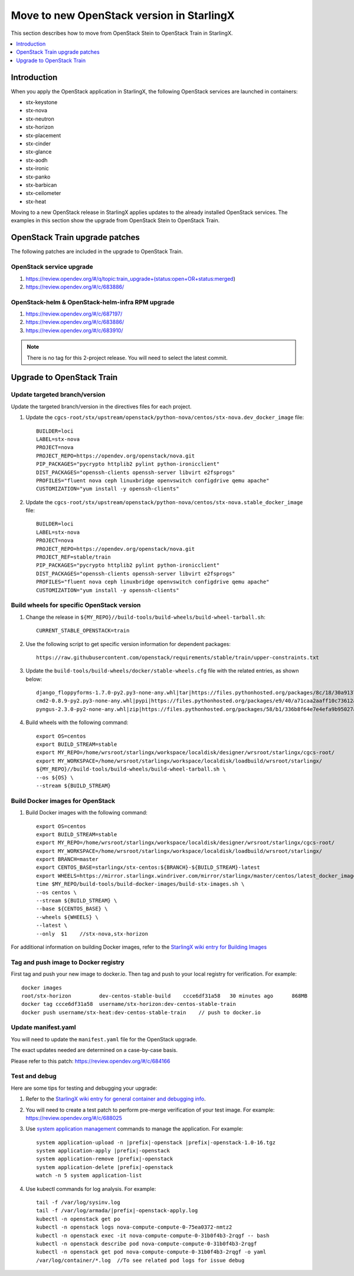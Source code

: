 ==========================================
Move to new OpenStack version in StarlingX
==========================================

This section describes how to move from OpenStack Stein to OpenStack Train in
StarlingX.

.. contents::
   :local:
   :depth: 1

------------
Introduction
------------

When you apply the OpenStack application in StarlingX, the following OpenStack
services are launched in containers:

* stx-keystone
* stx-nova
* stx-neutron
* stx-horizon
* stx-placement
* stx-cinder
* stx-glance
* stx-aodh
* stx-ironic
* stx-panko
* stx-barbican
* stx-ceilometer
* stx-heat

Moving to a new OpenStack release in StarlingX applies updates to the already
installed OpenStack services. The examples in this section show the upgrade from
OpenStack Stein to OpenStack Train.

-------------------------------
OpenStack Train upgrade patches
-------------------------------

The following patches are included in the upgrade to OpenStack Train.

*************************
OpenStack service upgrade
*************************

#. https://review.opendev.org/#/q/topic:train_upgrade+(status:open+OR+status:merged)

#. https://review.opendev.org/#/c/683886/

*************************************************
OpenStack-helm & OpenStack-helm-infra RPM upgrade
*************************************************

#. https://review.opendev.org/#/c/687197/

#. https://review.opendev.org/#/c/683886/

#. https://review.opendev.org/#/c/683910/

.. note::

   There is no tag for this 2-project release. You will need to select the
   latest commit.

--------------------------
Upgrade to OpenStack Train
--------------------------

******************************
Update targeted branch/version
******************************

Update the targeted branch/version in the directives files for each project.

#. Update the
   ``cgcs-root/stx/upstream/openstack/python-nova/centos/stx-nova.dev_docker_image``
   file:

   ::

       BUILDER=loci
       LABEL=stx-nova
       PROJECT=nova
       PROJECT_REPO=https://opendev.org/openstack/nova.git
       PIP_PACKAGES="pycrypto httplib2 pylint python-ironicclient"
       DIST_PACKAGES="openssh-clients openssh-server libvirt e2fsprogs"
       PROFILES="fluent nova ceph linuxbridge openvswitch configdrive qemu apache"
       CUSTOMIZATION="yum install -y openssh-clients"

#. Update the
   ``cgcs-root/stx/upstream/openstack/python-nova/centos/stx-nova.stable_docker_image``
   file:

   ::

       BUILDER=loci
       LABEL=stx-nova
       PROJECT=nova
       PROJECT_REPO=https://opendev.org/openstack/nova.git
       PROJECT_REF=stable/train
       PIP_PACKAGES="pycrypto httplib2 pylint python-ironicclient"
       DIST_PACKAGES="openssh-clients openssh-server libvirt e2fsprogs"
       PROFILES="fluent nova ceph linuxbridge openvswitch configdrive qemu apache"
       CUSTOMIZATION="yum install -y openssh-clients"

*******************************************
Build wheels for specific OpenStack version
*******************************************

#. Change the release in ``${MY_REPO}//build-tools/build-wheels/build-wheel-tarball.sh``:

   ::

       CURRENT_STABLE_OPENSTACK=train

#. Use the following script to get specific version information for dependent packages:

   ::

       https://raw.githubusercontent.com/openstack/requirements/stable/train/upper-constraints.txt

#. Update the ``build-tools/build-wheels/docker/stable-wheels.cfg`` file with
   the related entries, as shown below:

   ::

       django_floppyforms-1.7.0-py2.py3-none-any.whl|tar|https://files.pythonhosted.org/packages/8c/18/30a9137c7ae279a27ccdeb10f6fe8be18ee98551d01ec030b6cfe8b2d2e2/django-floppyforms-1.7.0.tar.gz|django-floppyforms-1.7.0
       cmd2-0.8.9-py2.py3-none-any.whl|pypi|https://files.pythonhosted.org/packages/e9/40/a71caa2aaff10c73612a7106e2d35f693e85b8cf6e37ab0774274bca3cf9/cmd2-0.8.9-py2.py3-none-any.whl
       pyngus-2.3.0-py2-none-any.whl|zip|https://files.pythonhosted.org/packages/58/b1/336b8f64e7e4efa9b95027af71e02cd4cfacca8f919345badb852381878a/pyngus-2.3.0.zip|pyngus-2.3.0

#. Build wheels with the following command:

   ::

       export OS=centos
       export BUILD_STREAM=stable
       export MY_REPO=/home/wrsroot/starlingx/workspace/localdisk/designer/wrsroot/starlingx/cgcs-root/
       export MY_WORKSPACE=/home/wrsroot/starlingx/workspace/localdisk/loadbuild/wrsroot/starlingx/
       ${MY_REPO}//build-tools/build-wheels/build-wheel-tarball.sh \
       --os ${OS} \
       --stream ${BUILD_STREAM}

*********************************
Build Docker images for OpenStack
*********************************

#. Build Docker images with the following command:

   ::

       export OS=centos
       export BUILD_STREAM=stable
       export MY_REPO=/home/wrsroot/starlingx/workspace/localdisk/designer/wrsroot/starlingx/cgcs-root/
       export MY_WORKSPACE=/home/wrsroot/starlingx/workspace/localdisk/loadbuild/wrsroot/starlingx/
       export BRANCH=master
       export CENTOS_BASE=starlingx/stx-centos:${BRANCH}-${BUILD_STREAM}-latest
       export WHEELS=https://mirror.starlingx.windriver.com/mirror/starlingx/master/centos/latest_docker_image_build/outputs/wheels/stx-centos-stable-wheels.tar
       time $MY_REPO/build-tools/build-docker-images/build-stx-images.sh \
       --os centos \
       --stream ${BUILD_STREAM} \
       --base ${CENTOS_BASE} \
       --wheels ${WHEELS} \
       --latest \
       --only  $1    //stx-nova,stx-horizon

For additional information on building Docker images, refer to the
`StarlingX wiki entry for Building Images <https://wiki.openstack.org/wiki/StarlingX/Containers/BuildingImages>`_

*************************************
Tag and push image to Docker registry
*************************************

First tag and push your new image to docker.io. Then tag and push to your local
registry for verification. For example:

::

    docker images
    root/stx-horizon         dev-centos-stable-build    ccce6df31a58   30 minutes ago      868MB
    docker tag ccce6df31a58  username/stx-horizon:dev-centos-stable-train
    docker push username/stx-heat:dev-centos-stable-train    // push to docker.io

********************
Update manifest.yaml
********************

You will need to update the ``manifest.yaml`` file for the OpenStack upgrade.

The exact updates needed are determined on a case-by-case basis.

Please refer to this patch: https://review.opendev.org/#/c/684166

**************
Test and debug
**************

Here are some tips for testing and debugging your upgrade:

#. Refer to the
   `StarlingX wiki entry for general container and debugging info <https://wiki.openstack.org/wiki/StarlingX/Containers/FAQ>`_.

#. You will need to create a test patch to perform pre-merge verification of your
   test image. For example: https://review.opendev.org/#/c/688025

#. Use `system application management <sys_app_management>`_ commands to manage
   the application. For example:

   .. parsed-literal::

          system application-upload -n |prefix|-openstack |prefix|-openstack-1.0-16.tgz
          system application-apply |prefix|-openstack
          system application-remove |prefix|-openstack
          system application-delete |prefix|-openstack
          watch -n 5 system application-list

#. Use kubectl commands for log analysis. For example:

   .. parsed-literal::

          tail -f /var/log/sysinv.log
          tail -f /var/log/armada/|prefix|-openstack-apply.log
          kubectl -n openstack get po
          kubectl -n openstack logs nova-compute-compute-0-75ea0372-nmtz2
          kubectl -n openstack exec -it nova-compute-compute-0-31b0f4b3-2rqgf -- bash
          kubectl -n openstack describe pod nova-compute-compute-0-31b0f4b3-2rqgf
          kubectl -n openstack get pod nova-compute-compute-0-31b0f4b3-2rqgf -o yaml
          /var/log/container/\*.log  //To see related pod logs for issue debug

